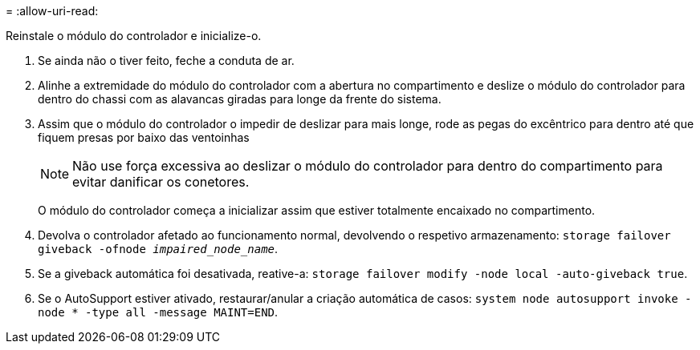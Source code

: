 = 
:allow-uri-read: 


Reinstale o módulo do controlador e inicialize-o.

. Se ainda não o tiver feito, feche a conduta de ar.
. Alinhe a extremidade do módulo do controlador com a abertura no compartimento e deslize o módulo do controlador para dentro do chassi com as alavancas giradas para longe da frente do sistema.
. Assim que o módulo do controlador o impedir de deslizar para mais longe, rode as pegas do excêntrico para dentro até que fiquem presas por baixo das ventoinhas
+

NOTE: Não use força excessiva ao deslizar o módulo do controlador para dentro do compartimento para evitar danificar os conetores.

+
O módulo do controlador começa a inicializar assim que estiver totalmente encaixado no compartimento.

. Devolva o controlador afetado ao funcionamento normal, devolvendo o respetivo armazenamento: `storage failover giveback -ofnode _impaired_node_name_`.
. Se a giveback automática foi desativada, reative-a: `storage failover modify -node local -auto-giveback true`.
. Se o AutoSupport estiver ativado, restaurar/anular a criação automática de casos: `system node autosupport invoke -node * -type all -message MAINT=END`.

